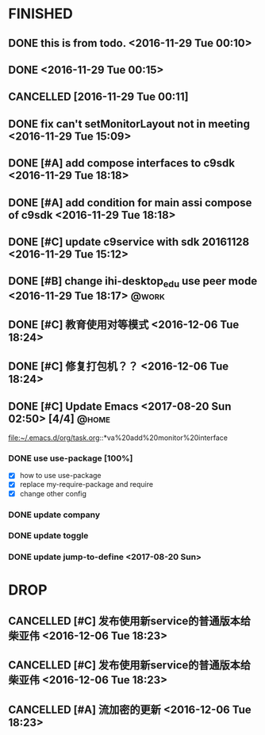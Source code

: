 * FINISHED
** DONE this is from todo.  <2016-11-29 Tue 00:10>
   CLOSED: [2016-11-29 Tue 00:18] DEADLINE: <2016-12-01 Thu> SCHEDULED: <2016-11-29 Tue>
   :LOGBOOK:
   - State "DONE"       from "TODO"       [2016-11-29 Tue 00:18]
   :END:
** DONE <2016-11-29 Tue 00:15>
   CLOSED: [2016-11-29 Tue 18:22]
   :LOGBOOK:
   - State "DONE"       from "TODO"       [2016-11-29 Tue 18:22]
   :END:
** CANCELLED [2016-11-29 Tue 00:11]
   CLOSED: [2016-11-29 Tue 00:21]
   :LOGBOOK:
   - State "CANCELLED"  from "DELEGATED"  [2016-11-29 Tue 00:21] \\
     don't want go on.
   - State "DELEGATED"  from ""           [2016-11-29 Tue 00:19]
   :END:
** DONE fix can't setMonitorLayout not in meeting <2016-11-29 Tue 15:09>
   CLOSED: [2016-11-29 Tue 18:23] DEADLINE: <2016-11-29 Tue> SCHEDULED: <2016-11-29 Tue>
   :LOGBOOK:
   - State "DONE"       from "PROJECT"    [2016-11-29 Tue 18:23]
   - State "PROJECT"    from "DONE"       [2016-11-29 Tue 18:23]
   - State "DONE"       from "PROJECT"    [2016-11-29 Tue 18:23]
   :END:
** DONE [#A] add compose interfaces to c9sdk <2016-11-29 Tue 18:18>
   CLOSED: [2016-12-04 Sun 20:29]
   :LOGBOOK:
   - State "DONE"       from "DONE"       [2016-12-04 Sun 20:29]
   - State "DONE"       from "TODO"       [2016-12-04 Sun 20:29]
   :END:
** DONE [#A] add condition for main assi compose of c9sdk <2016-11-29 Tue 18:18>
   CLOSED: [2016-12-04 Sun 20:30]
   :LOGBOOK:
   - State "DONE"       from "TODO"       [2016-12-04 Sun 20:30]
   :END:
** DONE [#C] update c9service with sdk 20161128 <2016-11-29 Tue 15:12>
   CLOSED: [2016-11-29 Tue 18:28]
   :LOGBOOK:
   CLOCK: [2017-06-30 Fri 10:52]--[2017-06-30 Fri 10:54] =>  0:02
   - State "DONE"       from "TODO"       [2016-11-29 Tue 18:28]
   :END:
** DONE [#B] change ihi-desktop_edu use peer mode <2016-11-29 Tue 18:17> :@work:
   CLOSED: [2017-06-30 Fri 11:05] DEADLINE: <2016-12-06 Tue> SCHEDULED: <2016-11-29 Tue>
   :LOGBOOK:
   - State "DONE"       from ""           [2017-06-30 Fri 11:05]
   :END:
** DONE [#C] 教育使用对等模式 <2016-12-06 Tue 18:24>
   CLOSED: [2017-06-30 Fri 12:20]
   :LOGBOOK:
   - State "DONE"       from "TODO"       [2017-06-30 Fri 12:20]
   :END:
** DONE [#C] 修复打包机？？ <2016-12-06 Tue 18:24>
   CLOSED: [2017-06-30 Fri 12:21]
   :LOGBOOK:
   - State "DONE"       from "TODO"       [2017-06-30 Fri 12:21]
   :END:


** DONE [#C] Update Emacs <2017-08-20 Sun 02:50> [4/4]					 :@home:
   CLOSED: [2017-08-24 Thu 00:21]
   :LOGBOOK:
   - State "DONE"       from "TODO"       [2017-08-24 Thu 00:21]
   CLOCK: [2017-08-20 Sun 03:35]--[2017-08-20 Sun 03:36] =>  0:01
   :END:
   file:~/.emacs.d/org/task.org::*va%20add%20monitor%20interface

*** DONE use use-package [100%]
	 CLOSED: [2017-08-24 Thu 00:20]
	 :LOGBOOK:
	 - State "DONE"       from "TODO"       [2017-08-24 Thu 00:20]
	 - State "TODO"       from "DONE"       [2017-08-20 Sun 02:52]
	 - State "DONE"       from "NEXT"       [2017-08-20 Sun 02:52]
	 :END:
	- [X] how to use use-package
	- [X] replace my-require-package and require
	- [X] change other config

*** DONE update company
	 CLOSED: [2017-08-24 Thu 00:20]
	 :LOGBOOK:
	 - State "DONE"       from "TODO"       [2017-08-24 Thu 00:20]
	 :END:

*** DONE update toggle
	 CLOSED: [2017-08-24 Thu 00:20]
	 :LOGBOOK:
	 - State "DONE"       from "TODO"       [2017-08-24 Thu 00:20]
	 :END:

*** DONE update jump-to-define <2017-08-20 Sun>
	 SCHEDULED: <2017-08-20 Sun>
   	:PROPERTIES:
   	:CATEGORY: eamcs
   	:LOGGING:  t
   	:ARCHIVE_TIME: 2017-08-20 Sun 03:30
   	:ARCHIVE_FILE: ~/.emacs.d/org/task.org
   	:ARCHIVE_OLPATH: TASKS/Update Emacs <2017-08-20 Sun 02:50>
   	:ARCHIVE_CATEGORY: eamcs
   	:ARCHIVE_TODO: TODO
   	:ARCHIVE_ITAGS: @home
   	:END:

* DROP
** CANCELLED [#C] 发布使用新service的普通版本给柴亚伟 <2016-12-06 Tue 18:23>
   CLOSED: [2017-07-13 Thu 13:59] DEADLINE: <2016-12-07 Wed> SCHEDULED: <2016-12-07 Wed>
   :LOGBOOK:
   - State "CANCELLED"  from "TODO"       [2017-07-13 Thu 13:59]
   :END:
** CANCELLED [#C] 发布使用新service的普通版本给柴亚伟 <2016-12-06 Tue 18:23>
   CLOSED: [2017-07-13 Thu 14:00] DEADLINE: <2016-12-07 Wed> SCHEDULED: <2016-12-07 Wed>
   :LOGBOOK:
   - State "CANCELLED"  from "TODO"       [2017-07-13 Thu 14:00]
   :END:
** CANCELLED [#A] 流加密的更新 <2016-12-06 Tue 18:23>
   CLOSED: [2017-07-13 Thu 14:00]
   :LOGBOOK:
   - State "CANCELLED"  from "TODO"       [2017-07-13 Thu 14:00]
   :END:
